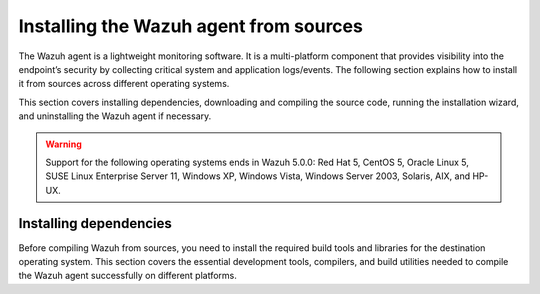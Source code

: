 .. Copyright (C) 2015, Wazuh, Inc.

.. meta::
   :description: The following section explains how to install the Wazuh agent from sources across different operating systems.

Installing the Wazuh agent from sources
=======================================

The Wazuh agent is a lightweight monitoring software. It is a multi-platform component that provides visibility into the endpoint’s security by collecting critical system and application logs/events. The following section explains how to install it from sources across different operating systems.

This section covers installing dependencies, downloading and compiling the source code, running the installation wizard, and uninstalling the Wazuh agent if necessary.

.. warning::

   Support for the following operating systems ends in Wazuh 5.0.0: Red Hat 5, CentOS 5, Oracle Linux 5, SUSE Linux Enterprise Server 11, Windows XP, Windows Vista, Windows Server 2003, Solaris, AIX, and HP-UX.

Installing dependencies
-----------------------

Before compiling Wazuh from sources, you need to install the required build tools and libraries for the destination operating system. This section covers the essential development tools, compilers, and build utilities needed to compile the Wazuh agent successfully on different platforms.

.. tabs::

   .. group-tab:: Linux

      .. note::

         You need root user privileges to run all the commands described below. Since Wazuh 3.5, an Internet connection is required to follow this process.

      .. note::

         CMake 3.12.4 is the minimal library version required to build the Wazuh agent solution.

      .. note::

         GCC 9.4 is the minimal compiler version required to build the Wazuh agent solution.

      #.  Install development tools and compilers. In Linux, this can easily be done using your distribution’s package manager:

         .. tabs::

            .. group-tab:: APT

               .. code-block:: console

                  # apt-get install python3 gcc g++ make libc6-dev curl policycoreutils automake autoconf libtool libssl-dev procps build-essential

               CMake 3.18 installation

               .. code-block:: console

                  # curl -OL https://packages.wazuh.com/utils/cmake/cmake-3.18.3.tar.gz && tar -zxf cmake-3.18.3.tar.gz && cd cmake-3.18.3 && ./bootstrap --no-system-curl && make -j$(nproc) && make install
                  # cd .. && rm -rf cmake-*

            .. group-tab:: Yum

               .. tabs::

                  .. tab:: CentOS 6/7

                     .. code-block:: console

                        # yum update -y
                        # yum install make gcc gcc-c++ policycoreutils-python automake autoconf libtool centos-release-scl openssl-devel wget bzip2 procps -y
                        # curl -OL http://packages.wazuh.com/utils/gcc/gcc-9.4.0.tar.gz && tar xzf gcc-9.4.0.tar.gz  && cd gcc-9.4.0/ && ./contrib/download_prerequisites && ./configure --enable-languages=c,c++ --prefix=/usr --disable-multilib --disable-libsanitizer && make -j$(nproc) && make install && ln -fs /bin/g++ /usr/bin/c++ && ln -fs /bin/gcc /usr/bin/cc && cd .. && rm -rf gcc-*

                     CMake 3.18 installation

                     .. code-block:: console

                        # curl -OL https://packages.wazuh.com/utils/cmake/cmake-3.18.3.tar.gz && tar -zxf cmake-3.18.3.tar.gz
                        # cd cmake-3.18.3 && ./bootstrap --no-system-curl
                        # make -j$(nproc) && make install
                        # cd .. && rm -rf cmake-*

                  .. tab:: CentOS 8

                     .. code-block:: console

                        # yum install make gcc gcc-c++ python3 python3-policycoreutils automake autoconf libtool openssl-devel cmake procps -y
                        # curl -OL http://packages.wazuh.com/utils/gcc/gcc-9.4.0.tar.gz && tar xzf gcc-9.4.0.tar.gz  && cd gcc-9.4.0/ && ./contrib/download_prerequisites && ./configure --enable-languages=c,c++ --prefix=/usr --disable-multilib --disable-libsanitizer && make -j$(nproc) && make install && ln -fs /bin/g++ /usr/bin/c++ && ln -fs /bin/gcc /usr/bin/cc && cd .. && rm -rf gcc-*
                        # yum-config-manager --enable PowerTools
                        # yum install libstdc++-static -y

                     CMake 3.18 installation

                     .. code-block:: console

                        # curl -OL https://packages.wazuh.com/utils/cmake/cmake-3.18.3.tar.gz && tar -zxf cmake-3.18.3.tar.gz && cd cmake-3.18.3 && ./bootstrap --no-system-curl && make -j$(nproc) && make install
                        # cd .. && rm -rf cmake-*
                        # export PATH=/usr/local/bin:$PATH

                  .. tab:: CentOS 9

                     .. code-block:: console

                        # yum install make gcc gcc-c++ python3 python3-policycoreutils automake autoconf libtool openssl-devel cmake procps -y
                        # curl -OL http://packages.wazuh.com/utils/gcc/gcc-9.4.0.tar.gz && tar xzf gcc-9.4.0.tar.gz  && cd gcc-9.4.0/ && ./contrib/download_prerequisites && ./configure --enable-languages=c,c++ --prefix=/usr --disable-multilib --disable-libsanitizer && make -j$(nproc) && make install && ln -fs /bin/g++ /usr/bin/c++ && ln -fs /bin/gcc /usr/bin/cc && cd .. && rm -rf gcc-*
                        # yum config-manager --set-enabled crb
                        # yum install libstdc++-static -y

                     CMake 3.18 installation

                     .. code-block:: console

                        # curl -OL https://packages.wazuh.com/utils/cmake/cmake-3.18.3.tar.gz && tar -zxf cmake-3.18.3.tar.gz && cd cmake-3.18.3 && ./bootstrap --no-system-curl && make -j$(nproc) && make install
                        # cd .. && rm -rf cmake-*
                        # export PATH=/usr/local/bin:$PATH

            .. group-tab:: DNF

               .. code-block:: console

                  # dnf update -y
                  # dnf groupinstall "Development Tools"
                  # dnf install gmp-devel mpfr-devel libmpc-devel isl-devel make cmake gcc gcc-c++ python3 python3-policycoreutils automake autoconf libtool openssl-devel yum-utils procps -y
                  # curl -OL http://packages.wazuh.com/utils/gcc/gcc-9.4.0.tar.gz && tar xzf gcc-9.4.0.tar.gz && cd gcc-9.4.0/ && ./configure --enable-languages=c,c++ --prefix=/usr --disable-multilib --disable-libsanitizer && make -j$(nproc) && make install && ln -fs /usr/bin/g++ /bin/c++ && ln -fs /usr/bin/gcc /bin/cc && cd .. && rm -rf gcc-*
                  # dnf config-manager --set-enabled crb
                  # dnf install libstdc++-static -y

               CMake 3.18 installation

               .. code-block:: console

                  # curl -OL https://packages.wazuh.com/utils/cmake/cmake-3.18.3.tar.gz && tar -zxf cmake-3.18.3.tar.gz && cd cmake-3.18.3 && ./bootstrap --no-system-curl && make -j$(nproc) && make install
                  # cd .. && rm -rf cmake-*
                  # export PATH=/usr/local/bin:$PATH

            .. group-tab:: ZYpp

               .. code-block:: console

                  # zypper install -y make gcc12 gcc12-c++ policycoreutils-python automake autoconf libtool libopenssl-devel curl
                  # ln -sf /usr/bin/gcc-12 /usr/bin/gcc
                  # ln -sf /usr/bin/g++-12 /usr/bin/g++

               CMake 3.18 installation

               .. code-block:: console

                  # curl -OL https://packages.wazuh.com/utils/cmake/cmake-3.18.3.tar.gz && tar -zxf cmake-3.18.3.tar.gz && cd cmake-3.18.3 && ./bootstrap --no-system-curl && make -j$(nproc) && make install
                  # cd .. && rm -rf cmake-*

               .. note::

                  For Suse 11, it is possible that some of the tools are not found in the package manager. In that case, you can add the following official repository:

                  .. code-block:: console

                     # zypper addrepo http://download.opensuse.org/distribution/11.4/repo/oss/ oss

            .. group-tab:: Pacman

               GCC/G++ 14 is the recommended version to build Wazuh.

               .. code-block:: console

                  # pacman --noconfirm -Syu curl gcc14 make sudo wget expect gnupg perl-base perl fakeroot python brotli automake autoconf libtool gawk libsigsegv nodejs base-devel inetutils cmake

   .. group-tab:: Windows

      This section covers installing dependencies on Ubuntu and Windows endpoints. For Windows agent installation, Wazuh uses cross-compilation from a Linux environment to build the Windows installer package.

      .. note::

         This procedure is tested on Ubuntu 22.04 and might work with other Debian/Ubuntu versions as well. It is required to use MinGW 10.

      #. Set up the Ubuntu build environment. Install these dependencies to build the Windows Wazuh agent installer on Ubuntu:

         .. code-block:: console

            # apt-get install curl gcc-mingw-w64 g++-mingw-w64-i686 g++-mingw-w64-x86-64 nsis make cmake

      #. Set up Windows build environment. To generate the installer, the following dependencies must be in place on the Windows machine:

         -  `WIX Toolset v3.11 <http://wixtoolset.org/>`_.

            .. note::

               If you install a WiX Toolset version other than v3.11 on your Windows endpoint, update the batch file at: ``wazuh-4.12.0/src/win32/wazuh-installer-build-msi.bat``. On line 3, replace ``"WiX Toolset v3.11"`` with the exact version you installed.

         -  .NET Framework 3.5.1.
         -  Microsoft Windows SDK.

   .. group-tab:: macOS

      This section covers installing dependencies on macOS systems. The process involves installing Homebrew and setting up build tools.

      #. Install Homebrew, the package manager for macOS.

         .. code-block:: console

            $ /bin/bash -c "$(curl -fsSL https://raw.githubusercontent.com/Homebrew/install/HEAD/install.sh)"

         .. note::

            On some macOS versions, this command may fail with a message indicating that ``homebrew/core`` is a shallow clone.
            To fix this issue, run:

            .. code-block:: console

               $ rm -rf "/usr/local/Homebrew/Library/Taps/homebrew/homebrew-core"
               $ brew tap homebrew/core

            Then, re-run the Homebrew installation command above.

      #. Install development tools and compilers through Brew:

         .. code-block:: console

            $ brew install automake autoconf libtool cmake

   .. group-tab:: AIX

      This section covers installing dependencies on IBM AIX systems. The process involves setting up the build environment and installing dependencies.

      AIX 6.1 TL9 or greater is the supported version for the following installation procedure.

      .. note::

         All the commands described below need to be executed with root user privileges. Since Wazuh 3.5, an Internet connection is required for this process.

      #. Download the ``wget`` tool.

         .. code-block:: console

            # rpm -Uvh --nodeps http://packages-dev.wazuh.com/deps/aix/wget-1.19-1.aix6.1.ppc.rpm

      #. Download the following script.

         .. code-block:: console

            # wget https://raw.githubusercontent.com/wazuh/wazuh/v|WAZUH_CURRENT|/packages/aix/generate_wazuh_packages.sh --no-check-certificate

         .. note::

            If you can’t download the script this way, then you should download it using another machine and copy it to the AIX machine via the scp utility.

      #. Download bash and libiconv.

         .. code-block:: console

            # rpm -Uvh --nodeps http://packages-dev.wazuh.com/deps/aix/bash-4.4-4.aix6.1.ppc.rpm
            # rpm -Uvh --nodeps http://packages-dev.wazuh.com/deps/aix/libiconv-1.14-22.aix6.1.ppc.rpm

      #. Install the necessary dependencies using the script.

         .. code-block:: console

            # chmod +x generate_wazuh_packages.sh
            # ./generate_wazuh_packages.sh -e

         .. note::

            This step may take a few minutes.

   .. group-tab:: HP-UX

      This section covers installing dependencies on HP-UX systems. The process involves setting up the build environment and installing dependencies.

      .. note::

         All the commands described below need to be executed with root user privileges. Since Wazuh 3.5, an internet connection is required for this process.

      #. Download the ``depothelper-2.10-hppa_32-11.31.depot`` file.

         .. code-block:: console

            # /usr/local/bin/wget https://raw.githubusercontent.com/wazuh/wazuh/v|WAZUH_CURRENT|/packages/hp-ux/depothelper-2.20-ia64_64-11.31.depot --no-check-certificate

         .. note::

            If you can’t download the script this way, then you should download it using another machine and copy it to the HP-UX machine via the scp utility.

      #. Install the package manager. The absolute path to the depot file is used.

         .. code-block:: console

            # swinstall -s /ABSOLUTE/PATH/depothelper-2.10-hppa_32-11.31.depot \*

      #. Download the ``wget`` tool (If it is not installed).

         .. code-block:: console

            # /usr/local/bin/depothelper -f wget

      #. Download the following script

         .. code-block:: console

            # /usr/local/bin/wget https://raw.githubusercontent.com/wazuh/wazuh/v|WAZUH_CURRENT|/packages/hp-ux/generate_wazuh_packages.sh --no-check-certificate

         .. note::

            If you can't download the script this way, then you should copy it via the scp utility.

      #. Install the necessary dependencies using the script.

         .. code-block:: console

            # chmod +x generate_wazuh_packages.sh
            # ./generate_wazuh_packages.sh -e

         .. note::

            This step may take a long time.

   .. group-tab:: Solaris

      This section covers installing dependencies on Oracle Solaris systems. The process involves setting up build tools and installing dependencies for both i386 and SPARC architectures.

      .. note::

         All the commands described below need to be executed with root user privileges. Since Wazuh 3.5, an internet connection is required for this process.

      .. tabs::

         .. tab:: Solaris 10

            #. Run the bash shell and install pkgutil.

               .. code-block:: console

                  # bash
                  # PATH="${PATH}:/usr/sbin:/usr/bin:/usr/sbin/:/opt/csw/gnu/:/usr/sfw/bin/:/opt/csw/bin/"
                  # export PATH
                  # pkgadd -d http://get.opencsw.org/now

            #. Install the following tools:

               .. code-block:: console

                  # /opt/csw/bin/pkgutil -y -i git cmake automake autoconf gmake libtool wget curl gcc5core gcc5g++ gtar

            #. Download and build the gcc/g++ 5.5 compiler:

               .. code-block:: console

                  # curl -L http://packages.wazuh.com/utils/gcc/gcc-5.5.0.tar.gz | gtar xz && cd gcc-5.5.0
                  # curl -L http://packages.wazuh.com/utils/gcc/mpfr-2.4.2.tar.bz2 | gtar xj && mv mpfr-2.4.2 mpfr
                  # curl -L http://packages.wazuh.com/utils/gcc/gmp-4.3.2.tar.bz2 | gtar xj && mv gmp-4.3.2 gmp
                  # curl -L http://packages.wazuh.com/utils/gcc/mpc-0.8.1.tar.gz | gtar xz && mv mpc-0.8.1 mpc
                  # curl -L http://packages.wazuh.com/utils/gcc/isl-0.14.tar.bz2 | gtar xj && mv isl-0.14 isl
                  # unset CPLUS_INCLUDE_PATH && unset LD_LIBRARY_PATH
                  # export PATH=/usr/sbin:/usr/bin:/usr/ccs/bin:/opt/csw/bin
                  # mkdir -p /usr/local
                  # ./configure --prefix=/usr/local/gcc-5.5.0 --enable-languages=c,c++ --disable-multilib --disable-libsanitizer --disable-bootstrap --with-ld=/usr/ccs/bin/ld --without-gnu-ld --with-gnu-as --with-as=/opt/csw/bin/gas
                  # gmake && gmake install
                  # export CPLUS_INCLUDE_PATH=/usr/local/gcc-5.5.0/include/c++/5.5.0
                  # export LD_LIBRARY_PATH=/usr/local/gcc-5.5.0/lib
                  # echo "export PATH=/usr/sbin:/usr/bin:/usr/ccs/bin:/opt/csw/bin" >> /etc/profile
                  # echo "export CPLUS_INCLUDE_PATH=/usr/local/gcc-5.5.0/include/c++/5.5.0" >> /etc/profile
                  # echo "export LD_LIBRARY_PATH=/usr/local/gcc-5.5.0/lib" >> /etc/profile
                  # rm -rf gcc-*
                  # ln -sf /usr/local/gcc-5.5.0/bin/g++ /usr/bin/g++
                  # cd ..

               .. note::

                  The ``gmake`` step will take several minutes to complete. This is normal behavior.

            #. Install cmake library:

               .. code-block:: console

                  # curl -sL http://packages.wazuh.com/utils/cmake/cmake-3.18.3.tar.gz | gtar xz
                  # cd cmake-3.18.3
                  # ./bootstrap
                  # gmake && gmake install
                  # cd .. && rm -rf cmake-3.18.3
                  # ln -sf /usr/local/bin/cmake /usr/bin/cmake

            #. Download and install perl 5.10.1.

               .. code-block:: console

                  # wget http://www.cpan.org/src/5.0/perl-5.10.1.tar.gz
                  # gunzip ./perl-5.10.1.tar.gz && tar xvf perl-5.10.1.tar
                  # cd perl-5.10.1
                  # ./Configure -Dcc=gcc -d -e -s
                  # gmake clean && gmake -d -s
                  # gmake install -d -s
                  # cd ..

            #. Remove the old version of perl and replace it with perl 5.10.1.

               .. code-block:: console

                  # rm /usr/bin/perl
                  # mv /opt/csw/bin/perl5.10.1 /usr/bin/
                  # mv /usr/bin/perl5.10.1 /usr/bin/perl
                  # rm -rf perl-5.10.1*

         .. tab:: Solaris 11

                #.  Install development tools and build the needed compilers.

                    #.  Install pkgutil and update it.

                        .. code-block:: console

                            # pkgadd -d http://get.opencsw.org/now
                            # export PATH="${PATH}:/usr/sfw/bin:/opt/csw/bin:/opt/ccs/bin"
                            # pkgutil -y -U

                    #.  Install python 2.7.

                        .. code-block:: console

                            # /opt/csw/bin/pkgutil -y -i python27
                            # ln -sf /opt/csw/bin/python2.7 /usr/bin/python

                    #.  Install the following tools:

                        .. code-block:: console

                            # /opt/csw/bin/pkgutil -y -i git gmake cmake gcc5core gcc5g++

                    #.  Install a gcc version to include all files needed in the next step:

                        .. code-block:: console

                            # pkg install gcc-45

                    #.  Download and build the gcc/g++ 5.5 compiler:

                        .. code-block:: console

                            # curl -O https://packages.wazuh.com/utils/gcc/gcc-5.5.0.tar.gz && gtar xzf gcc-5.5.0.tar.gz
                            # ln -sf gcc-5.5.0 gcc
                            # cd gcc && ./contrib/download_prerequisites
                            # cd .. && mkdir -p gcc-build && cd gcc-build
                            # ../gcc/configure --prefix=/usr/local/gcc-5.5.0 --enable-languages=c,c++ --disable-multilib --disable-libsanitizer --disable-bootstrap --with-ld=/usr/ccs/bin/ld --without-gnu-ld --with-gnu-as --with-as=/opt/csw/bin/gas
                            # gmake
                            # gmake install
                            # export PATH=/usr/local/gcc-5.5.0/bin/:/usr/local/bin/:/usr/bin/:/usr/sbin/:$PATH
                            # export CPLUS_INCLUDE_PATH=/usr/local/gcc-5.5.0/include/c++/5.5.0/
                            # export LD_LIBRARY_PATH=/usr/local/gcc-5.5.0/lib/
                            # cd ..

                        .. note::

                            The ``gmake`` step will take several minutes to complete. This is normal behavior.

                    #.  Install cmake library:

                        .. code-block:: console

                            # curl -O -L https://packages.wazuh.com/utils/cmake/cmake-3.18.3.tar.gz && gtar xzf cmake-3.18.3.tar.gz && ln -sf cmake-3.18.3 cmake
                            # cd cmake && ./bootstrap
                            # gmake
                            # gmake install
                            # cd .. && rm -rf cmake-*

                #.  Download the latest version.

                    .. code-block:: console

                        # git clone -b v|WAZUH_CURRENT_FROM_SOURCES| https://github.com/wazuh/wazuh.git

                    .. note::

                        If you can’t download the file due to an Open SSL error, then you should copy the directory with the scp utility.

                #.  Run the ``install.sh`` script. This will run a wizard that will guide you through the installation process using the Wazuh sources:

                    .. code-block:: console

                        # cd wazuh*
                        # ./install.sh

                    If you have previously compiled for another platform, you must clean the build using the Makefile in ``src``:

                    .. code-block:: console

                        # gmake -C src clean
                        # gmake -C src clean-deps

                    .. note::

                        During the installation, users can decide the installation path. Execute the ``./install.sh`` and select the language, set the installation mode to ``agent``, then set the installation path (``Choose where to install Wazuh [/var/ossec]``). The default path of installation is ``/var/ossec``. A commonly used custom path might be ``/opt``. When choosing a different path than the default, if the directory already exists, the installer will ask to delete the directory or proceed by installing Wazuh inside it. You can also run an :doc:`unattended installation </user-manual/reference/unattended-installation>`.


                #.  The script will ask about what kind of installation you want. Type ``agent`` in order to install a Wazuh agent:

                    .. code-block:: none
                        :class: output

                        1- What kind of installation do you want (manager, agent, local, hybrid, or help)? agent

                .. rubric:: Next steps
                   :class: h2

                Now that the agent is installed, the next step is to enroll the agent with the Wazuh server. For more information about this process, please check the :doc:`/user-manual/agent/agent-enrollment/index` section.

                .. raw:: html

                    <h3>Uninstall</h3>

                To uninstall the Wazuh agent, set WAZUH_HOME with the current installation path:

                .. code-block:: console

                    # WAZUH_HOME="/WAZUH/INSTALLATION/PATH"

                Stop the service:

                .. code-block:: console

                    # service wazuh-agent stop 2> /dev/null

                Stop the daemon:

                .. code-block:: console

                    # $WAZUH_HOME/bin/wazuh-control stop 2> /dev/null

                Remove the installation folder and all its content:

                .. code-block:: console

                    # rm -rf $WAZUH_HOME

                Delete the service:

                .. code-block:: console

                    # find /etc/{init.d,rc*.d} -name "*wazuh*" | xargs rm -f

                Remove Wazuh user and group:

                .. code-block:: console

                    # userdel wazuh 2> /dev/null
                    # groupdel wazuh 2> /dev/null
